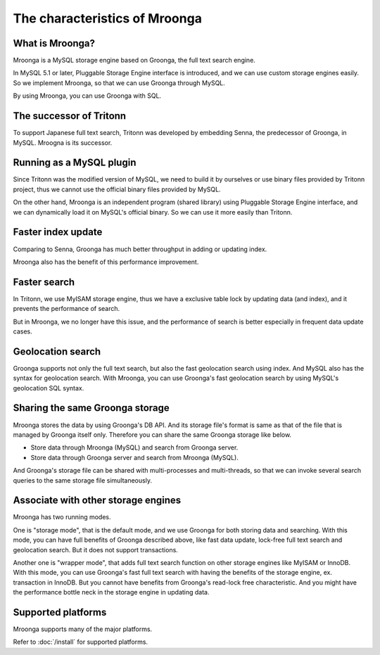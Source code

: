 The characteristics of Mroonga
==============================

What is Mroonga?
----------------

Mroonga is a MySQL storage engine based on Groonga, the full text search engine.

In MySQL 5.1 or later, Pluggable Storage Engine interface is introduced, and we can use custom storage engines easily. So we implement Mroonga, so that we can use Groonga through MySQL.

By using Mroonga, you can use Groonga with SQL.

The successor of Tritonn
------------------------

To support Japanese full text search, Tritonn was developed by embedding Senna, the predecessor of Groonga, in MySQL.
Mroogna is its successor.

Running as a MySQL plugin
-------------------------

Since Tritonn was the modified version of MySQL, we need to build it by ourselves or use binary files provided by Tritonn project, thus we cannot use the official binary files provided by MySQL.

On the other hand, Mroonga is an independent program (shared library) using Pluggable Storage Engine interface, and we can dynamically load it on MySQL's official binary.
So we can use it more easily than Tritonn.

Faster index update
-------------------

Comparing to Senna, Groonga has much better throughput in adding or updating index.

Mroonga also has the benefit of this performance improvement.

Faster search
-------------

In Tritonn, we use MyISAM storage engine, thus we have a exclusive table lock by updating data (and index), and it prevents the performance of search.

But in Mroonga, we no longer have this issue, and the performance of search is better especially in frequent data update cases.

Geolocation search
------------------

Groonga supports not only the full text search, but also the fast geolocation search using index.
And MySQL also has the syntax for geolocation search.
With Mroonga, you can use Groonga's fast geolocation search by using MySQL's geolocation SQL syntax.

Sharing the same Groonga storage
--------------------------------

Mroonga stores the data by using Groonga's DB API.
And its storage file's format is same as that of the file that is managed by Groonga itself only.
Therefore you can share the same Groonga storage like below.

* Store data through Mroonga (MySQL) and search from Groonga server.
* Store data through Groonga server and search from Mroonga (MySQL).

And Groonga's storage file can be shared with multi-processes and multi-threads, so that we can invoke several search queries to the same storage file simultaneously.

Associate with other storage engines
------------------------------------

Mroonga has two running modes.

One is "storage mode", that is the default mode, and we use Groonga for both storing data and searching.
With this mode, you can have full benefits of Groonga described above, like fast data update, lock-free full text search and geolocation search.
But it does not support transactions.

Another one is "wrapper mode", that adds full text search function on other storage engines like MyISAM or InnoDB.
With this mode, you can use Groonga's fast full text search with having the benefits of the storage engine, ex. transaction in InnoDB.
But you cannot have benefits from Groonga's read-lock free characteristic.
And you might have the performance bottle neck in the storage engine in updating data.

Supported platforms
-------------------

Mroonga supports many of the major platforms.

Refer to :doc:`/install` for supported platforms.
